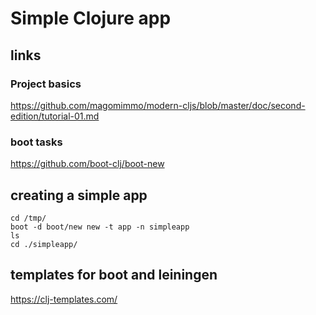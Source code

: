 * Simple Clojure app

** links

*** Project basics

https://github.com/magomimmo/modern-cljs/blob/master/doc/second-edition/tutorial-01.md

*** boot tasks

https://github.com/boot-clj/boot-new

** creating a simple app

#+begin_example
cd /tmp/
boot -d boot/new new -t app -n simpleapp
ls
cd ./simpleapp/
#+end_example

** templates for boot and leiningen

https://clj-templates.com/
